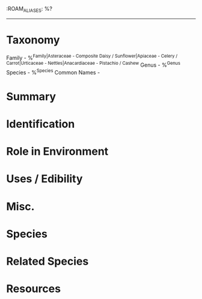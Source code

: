 :ROAM_ALIASES: %?
------
* Taxonomy
Family - %^{Family|Asteraceae - Composite Daisy / Sunflower|Apiaceae - Celery / Carrot|Urticaceae - Nettles|Anacardiaceae - Pistachio / Cashew}
Genus - %^{Genus}
Species - %^{Species}
Common Names  - 

* Summary

* Identification

* Role in Environment

* Uses / Edibility

* Misc.

* Species

* Related Species

* Resources
